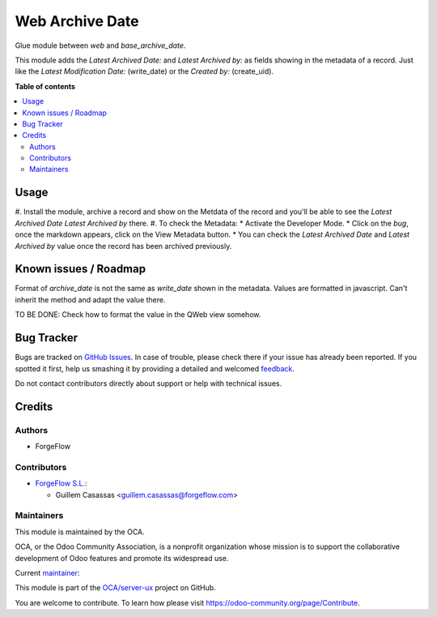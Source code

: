 ================
Web Archive Date
================

.. !!!!!!!!!!!!!!!!!!!!!!!!!!!!!!!!!!!!!!!!!!!!!!!!!!!!
   !! This file is generated by oca-gen-addon-readme !!
   !! changes will be overwritten.                   !!
   !!!!!!!!!!!!!!!!!!!!!!!!!!!!!!!!!!!!!!!!!!!!!!!!!!!!

.. |badge1| image:: https://img.shields.io/badge/maturity-Beta-yellow.png
    :target: https://odoo-community.org/page/development-status
    :alt: Beta
.. |badge2| image:: https://img.shields.io/badge/licence-AGPL--3-blue.png
    :target: http://www.gnu.org/licenses/agpl-3.0-standalone.html
    :alt: License: AGPL-3
.. |badge3| image:: https://img.shields.io/badge/github-OCA%2Fserver--ux-lightgray.png?logo=github
    :target: https://github.com/OCA/server-ux/tree/15.0/web_archive_date
    :alt: OCA/server-ux
.. |badge4| image:: https://img.shields.io/badge/weblate-Translate%20me-F47D42.png
    :target: https://translation.odoo-community.org/projects/server-ux-15-0/server-ux-15-0-web_archive_date
    :alt: Translate me on Weblate
.. |badge5| image:: https://img.shields.io/badge/runbot-Try%20me-875A7B.png
    :target: https://runbot.odoo-community.org/runbot/250/15.0
    :alt: Try me on Runbot

|badge1| |badge2| |badge3| |badge4| |badge5| 

Glue module between `web` and `base_archive_date`.

This module adds the `Latest Archived Date:` and `Latest Archived by:` as fields showing in the metadata of a record. Just like the `Latest Modification Date:` (write_date) or the `Created by:` (create_uid).

**Table of contents**

.. contents::
   :local:

Usage
=====

#. Install the module, archive a record and show on the Metdata of the record and you'll
be able to see the `Latest Archived Date` `Latest Archived by` there.
#. To check the Metadata:
* Activate the Developer Mode.
* Click on the `bug`, once the markdown appears, click on the View Metadata button.
* You can check the `Latest Archived Date` and `Latest Archived by` value once the record has been archived previously.

Known issues / Roadmap
======================

Format of `archive_date` is not the same as `write_date` shown in the metadata. Values are formatted in javascript. Can't inherit the method and adapt the value there.

TO BE DONE: Check how to format the value in the QWeb view somehow.

Bug Tracker
===========

Bugs are tracked on `GitHub Issues <https://github.com/OCA/server-ux/issues>`_.
In case of trouble, please check there if your issue has already been reported.
If you spotted it first, help us smashing it by providing a detailed and welcomed
`feedback <https://github.com/OCA/server-ux/issues/new?body=module:%20web_archive_date%0Aversion:%2015.0%0A%0A**Steps%20to%20reproduce**%0A-%20...%0A%0A**Current%20behavior**%0A%0A**Expected%20behavior**>`_.

Do not contact contributors directly about support or help with technical issues.

Credits
=======

Authors
~~~~~~~

* ForgeFlow

Contributors
~~~~~~~~~~~~

* `ForgeFlow S.L. <https://www.forgeflow.com>`_:

  * Guillem Casassas <guillem.casassas@forgeflow.com>

Maintainers
~~~~~~~~~~~

This module is maintained by the OCA.

.. image:: https://odoo-community.org/logo.png
   :alt: Odoo Community Association
   :target: https://odoo-community.org

OCA, or the Odoo Community Association, is a nonprofit organization whose
mission is to support the collaborative development of Odoo features and
promote its widespread use.

.. |maintainer-GuillemCForgeFlow| image:: https://github.com/GuillemCForgeFlow.png?size=40px
    :target: https://github.com/GuillemCForgeFlow
    :alt: GuillemCForgeFlow

Current `maintainer <https://odoo-community.org/page/maintainer-role>`__:

|maintainer-GuillemCForgeFlow| 

This module is part of the `OCA/server-ux <https://github.com/OCA/server-ux/tree/15.0/web_archive_date>`_ project on GitHub.

You are welcome to contribute. To learn how please visit https://odoo-community.org/page/Contribute.
